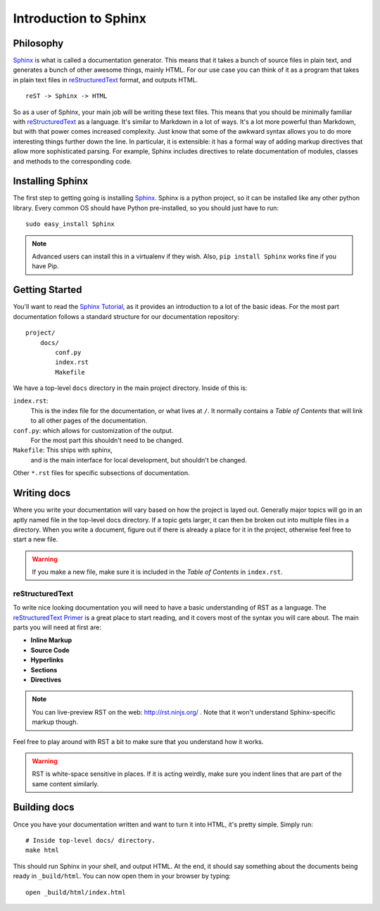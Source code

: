 ======================
Introduction to Sphinx
======================

Philosophy
----------

`Sphinx`_ is what is called a documentation generator.
This means that it takes a bunch of source files in plain text,
and generates a bunch of other awesome things, mainly HTML.
For our use case you can think of it as a program that takes in plain text
files in `reStructuredText`_ format, and outputs HTML.

.. _reStructuredText: http://sphinx-doc.org/rest.html

::

    reST -> Sphinx -> HTML

So as a user of Sphinx, your main job will be writing these text files.
This means that you should be minimally familiar with `reStructuredText`_ as
a language.
It's similar to Markdown in a lot of ways.
It's a lot more powerful than Markdown,
but with that power comes increased
complexity.
Just know that some of the awkward syntax allows you to do more interesting
things further down the line.
In particular, it is extensible: it has a formal way of adding markup
directives that allow more sophisticated parsing. 
For example, Sphinx includes directives to relate documentation of 
modules, classes and methods to the corresponding code.

Installing Sphinx
-----------------

The first step to getting going is installing `Sphinx`_.
Sphinx is a python project,
so it can be installed like any other python library.
Every common OS should have Python pre-installed,
so you should just have to run::

    sudo easy_install Sphinx

.. note:: Advanced users can install this in a virtualenv if they wish.
    Also, ``pip install Sphinx`` works fine if you have Pip.

Getting Started
---------------

You'll want to read the `Sphinx Tutorial`_,
as it provides an introduction to a lot of the basic ideas.
For the most part documentation follows a standard structure for our
documentation repository::

    project/
        docs/
            conf.py
            index.rst
            Makefile

We have a top-level ``docs`` directory in the main project directory.
Inside of this is:

``index.rst``:
    This is the index file for the documentation, or what lives at ``/``.
    It normally contains a *Table of Contents* that will link to all other
    pages of the documentation.

``conf.py``: which allows for customization of the output.
    For the most part this shouldn't need to be changed.

``Makefile``: This ships with sphinx,
    and is the main interface for local development,
    but shouldn't be changed.

Other ``*.rst`` files for specific subsections of documentation.

Writing docs
------------

Where you write your documentation will vary based on how the project is
layed out.
Generally major topics will go in an aptly named file in the
top-level docs directory.
If a topic gets larger, it can then be broken out into multiple files in a
directory.
When you write a document, figure out if there is already a place for it in
the project, otherwise feel free to start a new file.

.. warning:: If you make a new file, make sure it is included in the *Table
    of Contents* in ``index.rst``.

reStructuredText
~~~~~~~~~~~~~~~~

To write nice looking documentation you will need to have a basic
understanding of RST as a language.
The `reStructuredText Primer`_ is a great place to start reading, and it
covers most of the syntax you will care about.
The main parts you will need at first are:

* **Inline Markup**
* **Source Code**
* **Hyperlinks**
* **Sections**
* **Directives**

.. note:: You can live-preview RST on the web: http://rst.ninjs.org/
          . Note that it won't understand Sphinx-specific markup though.

Feel free to play around with RST a bit to make sure that you understand how
it works.

.. warning:: RST is white-space sensitive in places.
    If it is acting weirdly, make sure you indent lines that are part of the
    same content similarly.

.. _Sphinx: http://sphinx-doc.org/
.. _headings: http://sphinx.pocoo.org/rest.html#sections
.. _Sphinx Tutorial: http://sphinx-doc.org/tutorial.html#setting-up-the-documentation-sources
.. _reStructuredText Primer:  http://sphinx.pocoo.org/rest.html#rst-primer


Building docs
-------------

Once you have your documentation written and want to turn it into HTML,
it's pretty simple. Simply run::

    # Inside top-level docs/ directory.
    make html

This should run Sphinx in your shell, and output HTML.
At the end, it should say something about the documents being ready in
``_build/html``.
You can now open them in your browser by typing::

    open _build/html/index.html

